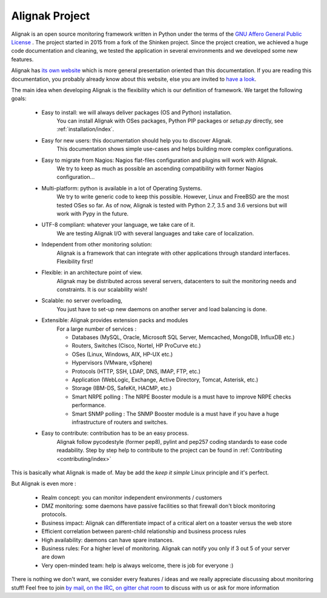 .. raw:: LaTeX

    \newpage

.. _introduction/index:

Alignak Project
===============

Alignak is an open source monitoring framework written in Python under the terms of the `GNU Affero General Public License`_ .
The project started in 2015 from a fork of the Shinken project. Since the project creation, we achieved a huge code documentation and cleaning, we tested the application in several environments and we developed some new features.

Alignak has `its own website <http://alignak.net>`_ which is more general presentation oriented than this documentation. If you are reading this documentation, you probably already know about this website, else you are invited to `have a look`_.

The main idea when developing Alignak is the flexibility which is our definition of framework. We target the following goals:

   * Easy to install: we will always deliver packages (OS and Python) installation.
      You can install Alignak with OSes packages, Python PIP packages or *setup.py* directly, see :ref:`installation/index`.

   * Easy for new users: this documentation should help you to discover Alignak.
      This documentation shows simple use-cases and helps building more complex configurations.

   * Easy to migrate from Nagios: Nagios flat-files configuration and plugins will work with Alignak.
      We try to keep as much as possible an ascending compatibility with former Nagios configuration...

   * Multi-platform: python is available in a lot of Operating Systems.
      We try to write generic code to keep this possible. However, Linux and FreeBSD are the most tested OSes so far.
      As of now, Alignak is tested with Python 2.7, 3.5 and 3.6 versions but will work with Pypy in the future.

   * UTF-8 compliant: whatever your language, we take care of it.
      We are testing Alignak I/O with several languages and take care of localization.

   * Independent from other monitoring solution:
      Alignak is a framework that can integrate with other applications through standard interfaces.
      Flexibility first!

   * Flexible: in an architecture point of view.
      Alignak may be distributed across several servers, datacenters to suit the monitoring needs and constraints.
      It is our scalability wish!

   * Scalable: no server overloading,
      You just have to set-up new daemons on another server and load balancing is done.

   * Extensible: Alignak provides extension packs and modules
      For a large number of services :

      * Databases (MySQL, Oracle, Microsoft SQL Server, Memcached, MongoDB, InfluxDB etc.)
      * Routers, Switches (Cisco, Nortel, HP ProCurve etc.)
      * OSes (Linux, Windows, AIX, HP-UX etc.)
      * Hypervisors (VMware, vSphere)
      * Protocols (HTTP, SSH, LDAP, DNS, IMAP, FTP, etc.)
      * Application (WebLogic, Exchange, Active Directory, Tomcat, Asterisk, etc.)
      * Storage (IBM-DS, SafeKit, HACMP, etc.)

      * Smart NRPE polling : The NRPE Booster module is a must have to improve NRPE checks performance.
      * Smart SNMP polling : The SNMP Booster module is a must have if you have a huge infrastructure of routers and switches.

   * Easy to contribute: contribution has to be an easy process.
      Alignak follow pycodestyle (former pep8), pylint and pep257 coding standards to ease code readability.
      Step by step help to contribute to the project can be found in :ref:`Contributing <contributing/index>`

This is basically what Alignak is made of. May be add the *keep it simple* Linux principle and it's perfect.

But Alignak is even more :

    * Realm concept: you can monitor independent environments / customers

    * DMZ monitoring: some daemons have passive facilities so that firewall don't block monitoring protocols.

    * Business impact: Alignak can differentiate impact of a critical alert on a toaster versus the web store

    * Efficient correlation between parent-child relationship and business process rules

    * High availability: daemons can have spare instances.

    * Business rules:  For a higher level of monitoring. Alignak can notify you only if 3 out 5 of your server are down

    * Very open-minded team: help is always welcome, there is job for everyone :)


There is nothing we don't want, we consider every features / ideas and we really appreciate discussing about monitoring stuff! Feel free to join `by mail`_, `on the IRC`_, `on gitter chat room`_ to discuss with us or ask for more information

.. raw:: LaTeX

    \newpage

.. _Nagios: http://www.nagios.org
.. _GNU Affero General Public License: http://www.gnu.org/licenses/agpl.txt
.. _alignak-monitoring organization's page: https://github.com/Alignak-monitoring
.. _specific GitHub issue: https://github.com/Alignak-monitoring/alignak/issues/262
.. _by mail: mailto://contact@alignak.net/
.. _on the IRC: http://webchat.freenode.net/?channels=%23alignak
.. _on gitter chat room: https://gitter.im/Alignak-monitoring/alignak?utm_source=share-link&utm_medium=link&utm_campaign=share-link
.. _have a look: http://alignak.net
